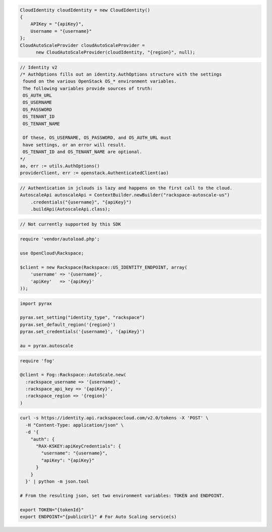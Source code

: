 .. code-block:: csharp

  CloudIdentity cloudIdentity = new CloudIdentity()
  {
      APIKey = "{apiKey}",
      Username = "{username}"
  };
  CloudAutoScaleProvider cloudAutoScaleProvider = 
	new CloudAutoScaleProvider(cloudIdentity, "{region}", null);

.. code-block:: go

	// Identity v2
	/* AuthOptions fills out an identity.AuthOptions structure with the settings
	 found on the various OpenStack OS_* environment variables.
 	 The following variables provide sources of truth:
 	 OS_AUTH_URL
 	 OS_USERNAME
 	 OS_PASSWORD
 	 OS_TENANT_ID
 	 OS_TENANT_NAME

 	 Of these, OS_USERNAME, OS_PASSWORD, and OS_AUTH_URL must
 	 have settings, or an error will result.
 	 OS_TENANT_ID and OS_TENANT_NAME are optional.
	*/
	ao, err := utils.AuthOptions()
	providerClient, err := openstack.AuthenticatedClient(ao)

.. code-block:: java

  // Authentication in jclouds is lazy and happens on the first call to the cloud.
  AutoscaleApi autoscaleApi = ContextBuilder.newBuilder("rackspace-autoscale-us")
      .credentials("{username}", "{apiKey}")
      .buildApi(AutoscaleApi.class);

.. code-block:: javascript

  // Not currently supported by this SDK

.. code-block:: php

  require 'vendor/autoload.php';

  use OpenCloud\Rackspace;

  $client = new Rackspace(Rackspace::US_IDENTITY_ENDPOINT, array(
      'username' => '{username}',
      'apiKey'   => '{apiKey}'
  ));

.. code-block:: python

  import pyrax

  pyrax.set_setting("identity_type", "rackspace")
  pyrax.set_default_region('{region}')
  pyrax.set_credentials('{username}', '{apiKey}')

  au = pyrax.autoscale

.. code-block:: ruby

  require 'fog'

  @client = Fog::Rackspace::AutoScale.new(
    :rackspace_username => '{username}',
    :rackspace_api_key => '{apiKey}',
    :rackspace_region => '{region}'
  )

.. code-block:: sh

  curl -s https://identity.api.rackspacecloud.com/v2.0/tokens -X 'POST' \
    -H "Content-Type: application/json" \
    -d '{
      "auth": {
        "RAX-KSKEY:apiKeyCredentials": {
          "username": "{username}",
          "apiKey": "{apiKey}"
        }
      }
    }' | python -m json.tool

  # From the resulting json, set two environment variables: TOKEN and ENDPOINT.

  export TOKEN="{tokenId}"
  export ENDPOINT="{publicUrl}" # For Auto Scaling service(s)
